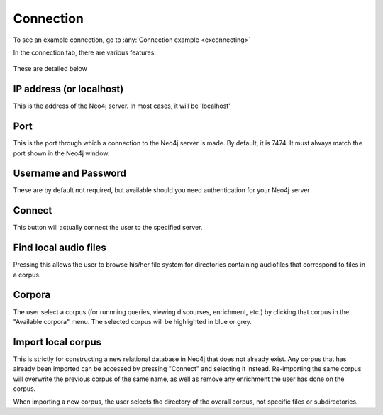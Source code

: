 .. _connecting:

**********
Connection
**********


To see an example connection, go to :any:`Connection example <exconnecting>`

In the connection tab, there are various features.

    .. image:: connection.png
        :width: 602px
        :height: 713px
        :alt: Image cannot be displayed in your browser
        :align: center

These are detailed below

IP address (or localhost)
#########################
This is the address of the Neo4j server. In most cases, it will be 'localhost'

Port
####
This is the port through which a connection to the Neo4j server is made. By default, it is 7474. It must always match the port shown in the Neo4j window.

    .. image:: neo4j.png
        :width: 536px
        :height: 28px
        :alt: Image cannot be displayed in your browser
        :align: center

Username and Password
#####################
These are by default not required, but available should you need authentication for your Neo4j server

Connect
#######
This button will actually connect the user to the specified server.

Find local audio files
######################
Pressing this allows the user to browse his/her file system for directories containing audiofiles that correspond to files in a corpus.

Corpora
#######
The user select a corpus (for runnning queries, viewing discourses, enrichment, etc.) by clicking that corpus in the "Available corpora" menu. The selected corpus will be highlighted in blue or grey.

Import local corpus
###################
This is strictly for constructing a new relational database in Neo4j that does not already exist. Any corpus that has already been imported can be accessed by pressing "Connect" and selecting it instead. Re-importing the same corpus will overwrite the previous corpus of the same name, as well as remove any enrichment the user has done on the corpus.

When importing a new corpus, the user selects the directory of the overall corpus, not specific files or subdirectories.

